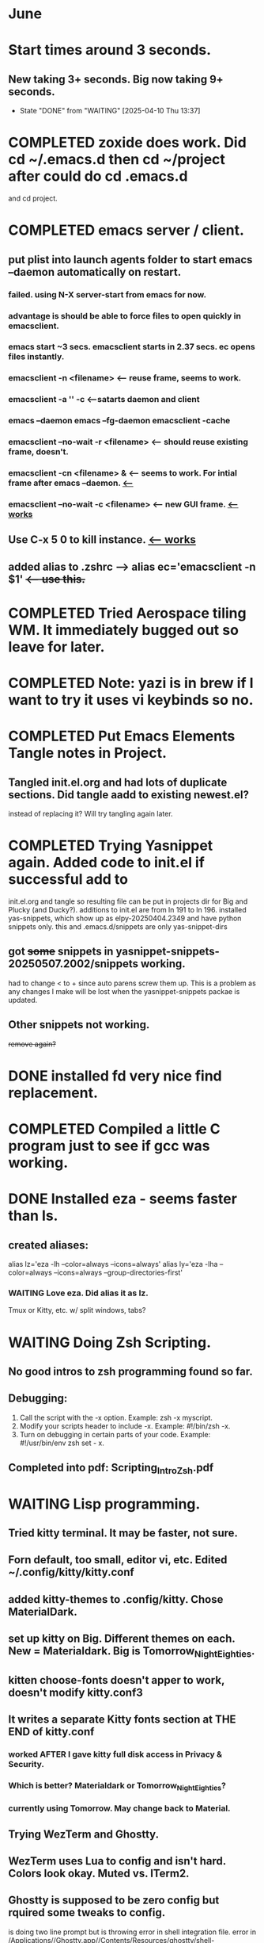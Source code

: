 * June
* Start times around 3 seconds.
** New taking 3+ seconds. Big now taking 9+ seconds.
- State "DONE"       from "WAITING"    [2025-04-10 Thu 13:37]
* COMPLETED zoxide does work. Did cd ~/.emacs.d then cd ~/project after could do cd .emacs.d
CLOSED: [2025-06-09 Mon 10:27]
and cd project.
* COMPLETED emacs server / client.
CLOSED: [2025-05-22 Thu 07:42]
** put plist into launch agents folder to start emacs --daemon automatically on restart.
*** failed. using N-X server-start from emacs for now.
*** advantage is should be able to force files to open quickly in emacsclient.
*** emacs start ~3 secs. emacsclient starts in 2.37 secs. ec opens files instantly.
*** emacsclient -n <filename>  <-- reuse frame, seems to work.
*** emacsclient -a '' -c <--satarts daemon and client
*** emacs --daemon   emacs --fg-daemon emacsclient -cache
*** emacsclient --no-wait -r <filename>   <-- should reuse existing frame, doesn't.
*** emacsclient -cn <filename> &  <-- seems to work. For intial frame after emacs --daemon. _<--_
*** emacsclient --no-wait -c <filename> <-- new GUI frame. _<--works_
** Use C-x 5 0 to kill instance. _<-- works_
**  added alias to .zshrc -->   alias ec='emacsclient -n $1' +<-- use this.+
* COMPLETED Tried Aerospace tiling WM. It immediately bugged out so leave for later.
CLOSED: [2025-06-09 Mon 10:27]
* COMPLETED Note: yazi is in brew if I want to try it uses vi keybinds so no.
CLOSED: [2025-06-19 Thu 09:13]
* COMPLETED Put Emacs Elements Tangle notes in Project.
CLOSED: [2025-06-09 Mon 10:27]
** Tangled init.el.org and had lots of duplicate sections. Did tangle aadd to existing newest.el?
instead of replacing it? Will try tangling again later.
* COMPLETED Trying Yasnippet again. Added code to init.el if successful add to
CLOSED: [2025-06-09 Mon 10:27]
init.el.org and tangle so resulting file can be put in projects dir for Big and Plucky (and Ducky?).
additions to init.el are from ln 191 to ln 196.
installed yas-snippets, which show up as elpy-20250404.2349 and have python snippets only.
this and .emacs.d/snippets are only yas-snippet-dirs
** got +some+ snippets in yasnippet-snippets-20250507.2002/snippets working.
had to change < to +  since auto parens screw them up. This is a problem as any changes
I make will be lost when the yasnippet-snippets packae is updated.
** Other snippets not working. 
+remove again?+
* DONE installed fd very nice find replacement.
CLOSED: [2025-06-19 Thu 08:22]
* COMPLETED Compiled a little C program just to see if gcc was working.
CLOSED: [2025-06-19 Thu 14:38]
* DONE Installed eza - seems faster than ls.
CLOSED: [2025-06-19 Thu 08:22]
** created aliases:
alias lz='eza -lh --color=always --icons=always'
alias ly='eza -lha --color=always --icons=always --group-directories-first'
*** WAITING Love eza. Did alias it as lz.
Tmux or Kitty, etc. w/ split windows, tabs?
* WAITING Doing Zsh Scripting.
** No good intros to zsh programming found so far.
** Debugging:
1. Call the script with the -x option. Example: zsh -x myscript.
2. Modify your scripts header to include -x. Example: #!/bin/zsh -x.
3. Turn on debugging in certain parts of your code. Example: #!/usr/bin/env zsh set - x.
** Completed into pdf: Scripting_Intro_Zsh.pdf
* WAITING Lisp programming.
** Tried kitty terminal.  It may be faster, not sure.
** Forn default, too small, editor vi, etc. Edited ~/.config/kitty/kitty.conf
** added kitty-themes to .config/kitty. Chose MaterialDark.
** set up kitty on Big. Different themes on each. New = Materialdark. Big is Tomorrow_Night_Eighties.
** kitten choose-fonts doesn't apper to work, doesn't modify kitty.conf3
** It writes a separate Kitty fonts section at THE END of kitty.conf
*** worked AFTER I gave kitty full disk access in Privacy & Security.
*** Which is better? Materialdark or Tomorrow_Night_Eighties?
*** currently using Tomorrow. May change back to Material.
** Trying WezTerm and Ghostty.
** WezTerm uses Lua to config and isn't hard. Colors look okay. Muted vs. ITerm2.
** Ghostty is supposed to be zero config but rquired some tweaks to config.
 is doing two line prompt but is throwing error in shell integration file.
error in /Applications//Ghostty.app//Contents/Resources/ghostty/shell-intergration/zsh//ghostty-integration line 317.
was able to remove zsh integration.
modified kitty.conf to remove 'are you sure' dialog when closing. Removing zsh integration was annoying.
* NEXT Terminal testing.
*** Changed Wezterm theme to MaterialDesignColors, trouble changing bg.
to 344449 <-- which is the color that the Material Design theme I d.l.'s for iTerm2 uses.
I did change Ghostty and Kitty themes on New to use that color for background. I term already uses it.
Speed?. <-- variable all show lag at some point.
icon size - Jetbrainsmono has larger icons. 
*** Changed all terms to 263238
this is from Martin Seeler's Material Design iTerm2 theme Material Design.
*** Changed font on all from Hack Nerd Font to JetBrainsMono Nerd Font.
Gave larger padding (space between lines) and larger icons, which is nice. This is default on wezterm.
*** wezterm: config.window_close_confirmation = 'NeverPrompt'
now wezterm does not prompt 'Are you sure?' when quitting.
*** wezterm can't get rid of tab bar.
*** All terms on New seem to have trouble picking up changes at some point.
*** Ghostty on Big is not picking up changes to config. <-- wait, now it is. 
changed permissions to 666 sizing worked. Color seems fine on Big, not on new (moritor or app?)
** Ghostty on new not doing title, seems to not pick up config changes.
*** won't do path as title, even using same config as Big.
*** Kitty seems reliable. tweaked config.
Playing around with terminals, KItty, Ghost, Weterm. Don't like weterm's Lua for config.
Kitty seems useable. Ghosty may be nice but title issue on New, Big shows directory as title.
** bg colors really inconsistent between monitors.
* Couldn't install uutils (written in Rust) compile failure.
error: environment variable `PROJECT_NAME_FOR_VERSION_STRING` not defined at compile time
   --> /Users/charles.marano/.cargo/registry/src/index.crates.io-1949cf8c6b5b557f/uu_uniq-0.1.0/src/uniq.rs:595:18
    |
595 |         .version(uucore::crate_version!())
    |                  ^^^^^^^^^^^^^^^^^^^^^^^^
    |
    = help: use `std::env::var("PROJECT_NAME_FOR_VERSION_STRING")` to read the variable at run time
    = note: this error originates in the macro `env` which comes from the expansion of the macro `uucore::crate_version` (in Nightly builds, run with -Z macro-backtrace for more info)

* tmux.conf from YouTube unbound some key combos and rebound them. Fix it?
Now I want to decide if Tmux is worth learning or if split panes, tabs, mutiple windows that
terminal apps offer are enough.

unbind % # Split vertically
unbind '"' # Split horizontally

unbind v
unbind h

bind v split-window -h -c "#{pane_current_path}"
bind h split-window -v -c "#{pane_current_path}"

unbind n  #DEFAULT KEY: Move to next window
unbind w  #DEFAULT KEY: change current window interactively

bind n command-prompt "rename-window '%%'"
bind w new-window -c "#{pane_current_path}"
$
bind -n M-p previous-window
bind -n M-n next-window
